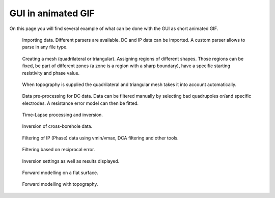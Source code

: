 GUI in animated GIF
========================
On this page you will find several example of what can be done with the GUI as short animated GIF.


.. _importing:
.. figure:: image/Inv_import.gif

    Importing data. Different parsers are available. DC and IP data can be imported. A custom parser allows to parse in any file type.


.. _meshTopo:
.. figure:: image/mesh.gif

    Creating a mesh (quadrilateral or triangular). Assigning regions of different shapes. Those regions can be fixed, be part of different zones (a zone is a region with a sharp boundary), have a specific starting resistivity and phase value. 


.. _mesh:
.. figure:: image/Inv_Mesh.gif

    When topography is supplied the quadrilateral and triangular mesh takes it into account automatically.


.. _preproc:
.. figure:: image/Inv_PreProc.gif

    Data pre-processing for DC data. Data can be filtered manually by selecting bad quadrupoles or/and specific electrodes. A resistance error model can then be fitted.
    
    
.. _timelapse:
.. figure:: image/Inv_TimeLapse.gif

    Time-Lapse processing and inversion.
    
    
.. _:xbh
.. figure:: image/Inv_XBH.gif

    Inversion of cross-borehole data.
   

.. _phaseFilt:
.. figure:: image/phaseFilt.gif

    Filtering of IP (Phase) data using vmin/vmax, DCA filtering and other tools.
    

.. _recipFilt:
.. figure:: image/recipFilt.gif

    Filtering based on reciprocal error.
    
    
.. _inversion:
.. figure:: image/Inv_Inversion.gif

    Inversion settings as well as results displayed.
    
    
.. _forward:
.. figure:: image/Forward.gif

    Forward modelling on a flat surface.
    
    
.. _forwardTopo:
.. figure:: image/Forward_topo.gif

    Forward modelling with topography.
    
    
    
    
    
    
